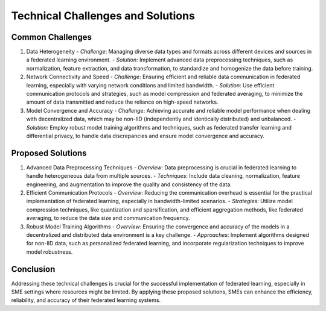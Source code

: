Technical Challenges and Solutions
==================================

Common Challenges
-----------------

1. Data Heterogeneity
   - *Challenge*: Managing diverse data types and formats across different devices and sources in a federated learning environment.
   - *Solution*: Implement advanced data preprocessing techniques, such as normalization, feature extraction, and data transformation, to standardize and homogenize the data before training.

2. Network Connectivity and Speed
   - *Challenge*: Ensuring efficient and reliable data communication in federated learning, especially with varying network conditions and limited bandwidth.
   - *Solution*: Use efficient communication protocols and strategies, such as model compression and federated averaging, to minimize the amount of data transmitted and reduce the reliance on high-speed networks.

3. Model Convergence and Accuracy
   - *Challenge*: Achieving accurate and reliable model performance when dealing with decentralized data, which may be non-IID (independently and identically distributed) and unbalanced.
   - *Solution*: Employ robust model training algorithms and techniques, such as federated transfer learning and differential privacy, to handle data discrepancies and ensure model convergence and accuracy.

Proposed Solutions
------------------

1. Advanced Data Preprocessing Techniques
   - *Overview*: Data preprocessing is crucial in federated learning to handle heterogeneous data from multiple sources.
   - *Techniques*: Include data cleaning, normalization, feature engineering, and augmentation to improve the quality and consistency of the data.

2. Efficient Communication Protocols
   - *Overview*: Reducing the communication overhead is essential for the practical implementation of federated learning, especially in bandwidth-limited scenarios.
   - *Strategies*: Utilize model compression techniques, like quantization and sparsification, and efficient aggregation methods, like federated averaging, to reduce the data size and communication frequency.

3. Robust Model Training Algorithms
   - *Overview*: Ensuring the convergence and accuracy of the models in a decentralized and distributed data environment is a key challenge.
   - *Approaches*: Implement algorithms designed for non-IID data, such as personalized federated learning, and incorporate regularization techniques to improve model robustness.

Conclusion
----------

Addressing these technical challenges is crucial for the successful implementation of federated learning, especially in SME settings where resources might be limited. By applying these proposed solutions, SMEs can enhance the efficiency, reliability, and accuracy of their federated learning systems.
